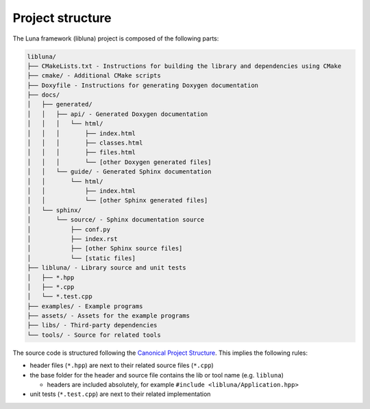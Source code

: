 Project structure
=================

The Luna framework (libluna) project is composed of the following parts:

.. code-block::

   libluna/
   ├── CMakeLists.txt - Instructions for building the library and dependencies using CMake
   ├── cmake/ - Additional CMake scripts
   ├── Doxyfile - Instructions for generating Doxygen documentation
   ├── docs/
   │   ├── generated/
   │   │   ├── api/ - Generated Doxygen documentation
   │   │   │   └── html/
   │   │   │       ├── index.html
   │   │   │       ├── classes.html
   │   │   │       ├── files.html
   │   │   │       └── [other Doxygen generated files]
   │   │   └── guide/ - Generated Sphinx documentation
   │   │       └── html/
   │   │           ├── index.html
   │   │           └── [other Sphinx generated files]
   │   └── sphinx/
   │       └── source/ - Sphinx documentation source
   │           ├── conf.py
   │           ├── index.rst
   │           ├── [other Sphinx source files]
   │           └── [static files]
   ├── libluna/ - Library source and unit tests
   │   ├── *.hpp
   │   ├── *.cpp
   │   └── *.test.cpp
   ├── examples/ - Example programs
   ├── assets/ - Assets for the example programs
   ├── libs/ - Third-party dependencies
   └── tools/ - Source for related tools

The source code is structured following the
`Canonical Project Structure <https://www.open-std.org/jtc1/sc22/wg21/docs/papers/2018/p1204r0.html>`_.
This implies the following rules:

- header files (``*.hpp``) are next to their related source files (``*.cpp``)
- the base folder for the header and source file contains the lib or tool name (e.g. ``libluna``)

  - headers are included absolutely, for example ``#include <libluna/Application.hpp>``

- unit tests (``*.test.cpp``) are next to their related implementation
